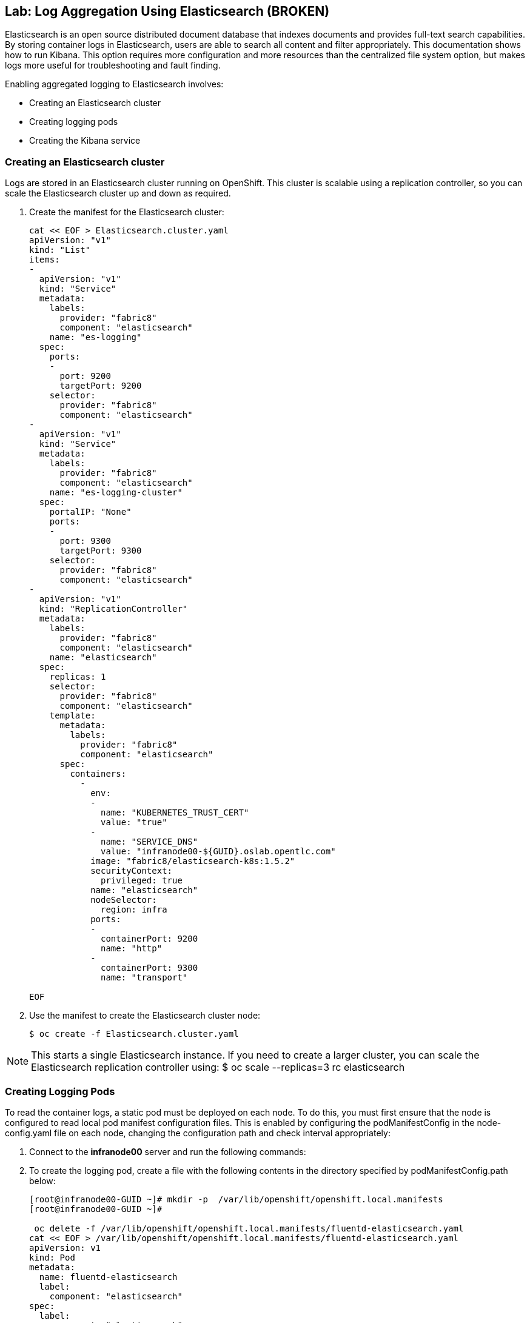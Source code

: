 == Lab: Log Aggregation Using Elasticsearch (BROKEN)

Elasticsearch is an open source distributed document database that indexes
documents and provides full-text search capabilities. By storing container logs
in Elasticsearch, users are able to search all content and filter appropriately.
This documentation shows how to run Kibana.
This option requires more configuration and more resources than the centralized
file system option, but makes logs more useful for troubleshooting and fault
finding.

Enabling aggregated logging to Elasticsearch involves:

* Creating an Elasticsearch cluster
* Creating logging pods
* Creating the Kibana service

=== Creating an Elasticsearch cluster

Logs are stored in an Elasticsearch cluster running on OpenShift. This cluster
is scalable using a replication controller, so you can scale the Elasticsearch
cluster up and down as required.

. Create the manifest for the Elasticsearch cluster:
+
[source,yaml]
----
cat << EOF > Elasticsearch.cluster.yaml
apiVersion: "v1"
kind: "List"
items:
-
  apiVersion: "v1"
  kind: "Service"
  metadata:
    labels:
      provider: "fabric8"
      component: "elasticsearch"
    name: "es-logging"
  spec:
    ports:
    -
      port: 9200
      targetPort: 9200
    selector:
      provider: "fabric8"
      component: "elasticsearch"
-
  apiVersion: "v1"
  kind: "Service"
  metadata:
    labels:
      provider: "fabric8"
      component: "elasticsearch"
    name: "es-logging-cluster"
  spec:
    portalIP: "None"
    ports:
    -
      port: 9300
      targetPort: 9300
    selector:
      provider: "fabric8"
      component: "elasticsearch"
-
  apiVersion: "v1"
  kind: "ReplicationController"
  metadata:
    labels:
      provider: "fabric8"
      component: "elasticsearch"
    name: "elasticsearch"
  spec:
    replicas: 1
    selector:
      provider: "fabric8"
      component: "elasticsearch"
    template:
      metadata:
        labels:
          provider: "fabric8"
          component: "elasticsearch"
      spec:
        containers:
          -
            env:
            -
              name: "KUBERNETES_TRUST_CERT"
              value: "true"
            -
              name: "SERVICE_DNS"
              value: "infranode00-${GUID}.oslab.opentlc.com"
            image: "fabric8/elasticsearch-k8s:1.5.2"
            securityContext:
              privileged: true
            name: "elasticsearch"
            nodeSelector:
              region: infra
            ports:
            -
              containerPort: 9200
              name: "http"
            -
              containerPort: 9300
              name: "transport"

EOF

----

. Use the manifest to create the Elasticsearch cluster node:
+
----
$ oc create -f Elasticsearch.cluster.yaml
----

NOTE: This starts a single Elasticsearch instance. If you need to create a
larger cluster, you can scale the Elasticsearch replication controller using:
$ oc scale --replicas=3 rc elasticsearch

=== Creating Logging Pods

To read the container logs, a static pod must be deployed on each node.
To do this, you must first ensure that the node is configured to read local pod
manifest configuration files.
This is enabled by configuring the podManifestConfig in the node-config.yaml
file on each node, changing the configuration path and check interval
appropriately:

. Connect to the *infranode00* server and run the following commands:
. To create the logging pod, create a file with the following contents in the
directory specified by podManifestConfig.path below:
+
----
[root@infranode00-GUID ~]# mkdir -p  /var/lib/openshift/openshift.local.manifests
[root@infranode00-GUID ~]#

 oc delete -f /var/lib/openshift/openshift.local.manifests/fluentd-elasticsearch.yaml
cat << EOF > /var/lib/openshift/openshift.local.manifests/fluentd-elasticsearch.yaml
apiVersion: v1
kind: Pod
metadata:
  name: fluentd-elasticsearch
  label:
    component: "elasticsearch"
spec:
  label:
    component: "elasticsearch"
  containers:
  - name: fluentd-elasticsearch

    image: fabric8/fluentd-kubernetes:1.0
    env:
    -
      name: "HOST"
      value: "infranode00-${GUID}.oslab.opentlc.com"
    -
      name: "host"
      value: "infranode00-${GUID}.oslab.opentlc.com"
    securityContext:
      privileged: true
    resources:
      limits:
        cpu: 100m
    volumeMounts:
    - name: varlog
      mountPath: /var/log
    - name: varlibdockercontainers
      mountPath: /var/lib/docker/containers
      readOnly: true
  volumes:
  - name: varlog
    hostPath:
      path: /var/log
  - name: varlibdockercontainers
    hostPath:
      path: /var/lib/docker/containers
EOF
oc create -f /var/lib/openshift/openshift.local.manifests/fluentd-elasticsearch.yaml
 oc describe pod fluentd-elasticsearch



----

. Configure the node to run the all manifests in our local manifest directory
+
----
[root@infranode00-GUID ~]# cp /etc/openshift/node/node-config.yaml /etc/openshift/node/node-config.yaml.original
[root@infranode00-GUID ~]# sed -i 's%podManifestConfig:%podManifestConfig:\n  path: /var/lib/openshift/openshift.local.manifests\n  fileCheckIntervalSeconds: 10%g' /etc/openshift/node/node-config.yaml
[root@infranode00-GUID ~]# systemctl restart openshift-node

----

. Do the same for the rest of the nodes:
+
----
[root@infranode00-GUID ~]# for node in node00-$guid.oslab.opentlc.com node01-$guid.oslab.opentlc.com; do
ssh $node "
mkdir -p  /var/lib/openshift/openshift.local.manifests
cp /etc/openshift/node/node-config.yaml /etc/openshift/node/node-config.yaml.original
sed -i 's%podManifestConfig:%podManifestConfig:\n  path: /var/lib/openshift/openshift.local.manifests\n  fileCheckIntervalSeconds: 10%g' /etc/openshift/node/node-config.yaml
systemctl restart openshift-node

scp /var/lib/openshift/openshift.local.manifests/fluentd-elasticsearch.yaml ${node}:/var/lib/openshift/openshift.local.manifests/fluentd-elasticsearch.yaml ;
done


----





This starts a pod on the node and posts the container logs to Elasticsearch.

To validate it is working, you can query Elasticsearch and check that the data is correctly being persisted. First, identify one of the Elasticsearch pods:

$ oc get pods -l component=elasticsearch

Then query Elasticsearch, replacing the pod ID with one returned from the above command:

$ oc exec -p <pod_id> -c elasticsearch -- curl -s localhost:9200/_cat/indices?v

You should see output similar to the following:

health status index               pri rep docs.count docs.deleted store.size pri.store.size
yellow open   logstash-2015.06.05   5   1        540            0      251kb          251kb

If the value for docs.count is more than 0, then log records are being correctly sent to Elasticsearch.
Creating the Kibana Service

To create the Kibana service, save the following specification to your file system:

apiVersion: "v1"
kind: "List"
items:
-
  apiVersion: "v1"
  kind: "Service"
  metadata:
    name: "kibana"
  spec:
    ports:
      -
        port: 80
        targetPort: "kibana-port"
    selector:
      provider: fabric8
      component: "kibana"
-
  apiVersion: "v1"
  kind: "ReplicationController"
  metadata:
    name: "kibana"
    labels:
      provider: fabric8
      component: "kibana"
  spec:
    replicas: 1
    selector:
      component: "kibana"
    template:
      metadata:
        name: "kibana"
        labels:
          provider: fabric8
          component: "kibana"
      spec:
        containers:
          -
            name: "kibana"
            image: "fabric8/kibana4:4.0.2"
            ports:
              -
                name: "kibana-port"
                containerPort: 5601
            env:
              -
                name: "ELASTICSEARCH_URL"
                value: "http://es-logging:9200"

Create the Kibana replication controller and service:

$ oc create -f path/to/kibana.yaml
